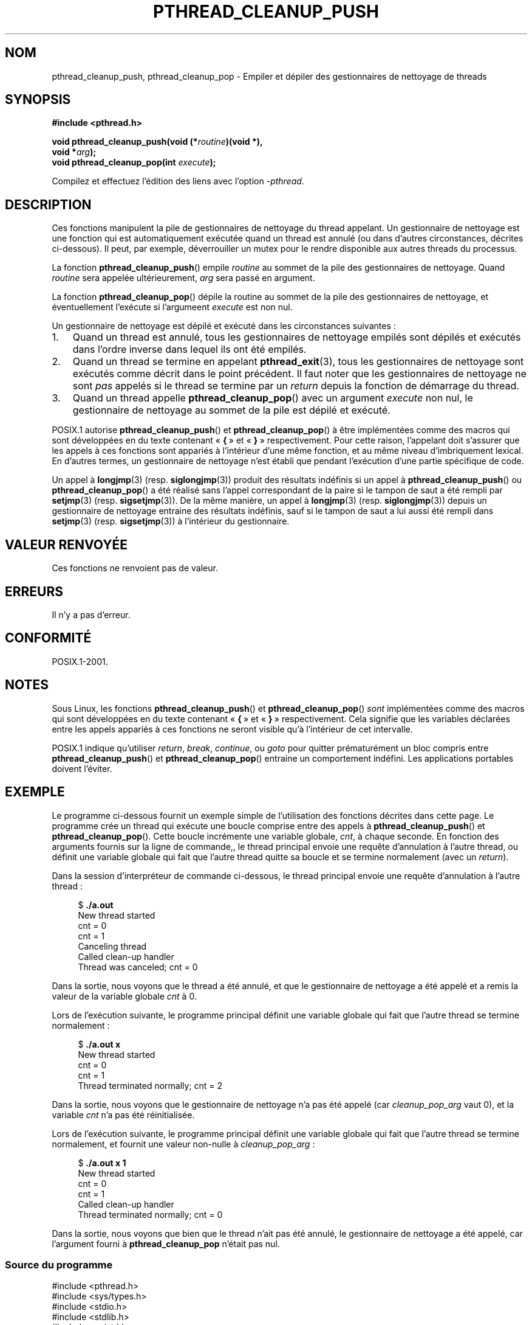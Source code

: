 .\" Copyright (c) 2008 Linux Foundation, written by Michael Kerrisk
.\"     <mtk.manpages@gmail.com>
.\"
.\" Permission is granted to make and distribute verbatim copies of this
.\" manual provided the copyright notice and this permission notice are
.\" preserved on all copies.
.\"
.\" Permission is granted to copy and distribute modified versions of this
.\" manual under the conditions for verbatim copying, provided that the
.\" entire resulting derived work is distributed under the terms of a
.\" permission notice identical to this one.
.\"
.\" Since the Linux kernel and libraries are constantly changing, this
.\" manual page may be incorrect or out-of-date.  The author(s) assume no
.\" responsibility for errors or omissions, or for damages resulting from
.\" the use of the information contained herein.  The author(s) may not
.\" have taken the same level of care in the production of this manual,
.\" which is licensed free of charge, as they might when working
.\" professionally.
.\"
.\" Formatted or processed versions of this manual, if unaccompanied by
.\" the source, must acknowledge the copyright and authors of this work.
.\"
.\"*******************************************************************
.\"
.\" This file was generated with po4a. Translate the source file.
.\"
.\"*******************************************************************
.TH PTHREAD_CLEANUP_PUSH 3 "24 novembre 2008" Linux "Manuel du programmeur Linux"
.SH NOM
pthread_cleanup_push, pthread_cleanup_pop \- Empiler et dépiler des
gestionnaires de nettoyage de threads
.SH SYNOPSIS
.nf
\fB#include <pthread.h>\fP

\fBvoid pthread_cleanup_push(void (*\fP\fIroutine\fP\fB)(void *),\fP
\fB                          void *\fP\fIarg\fP\fB);\fP
\fBvoid pthread_cleanup_pop(int \fP\fIexecute\fP\fB);\fP
.sp
Compilez et effectuez l'édition des liens avec l'option \fI\-pthread\fP.
.SH DESCRIPTION
Ces fonctions manipulent la pile de gestionnaires de nettoyage du thread
appelant. Un gestionnaire de nettoyage est une fonction qui est
automatiquement exécutée quand un thread est annulé (ou dans d'autres
circonstances, décrites ci\-dessous). Il peut, par exemple, déverrouiller un
mutex pour le rendre disponible aux autres threads du processus.

La fonction \fBpthread_cleanup_push\fP() empile \fIroutine\fP au sommet de la pile
des gestionnaires de nettoyage. Quand \fIroutine\fP sera appelée
ultérieurement, \fIarg\fP sera passé en argument.

La fonction \fBpthread_cleanup_pop\fP() dépile la routine au sommet de la pile
des gestionnaires de nettoyage, et éventuellement l'exécute si l'argumeent
\fIexecute\fP est non nul.

Un gestionnaire de nettoyage est dépilé et exécuté dans les circonstances
suivantes\ :
.IP 1. 3
Quand un thread est annulé, tous les gestionnaires de nettoyage empilés sont
dépilés et exécutés dans l'ordre inverse dans lequel ils ont été empilés.
.IP 2.
Quand un thread se termine en appelant \fBpthread_exit\fP(3), tous les
gestionnaires de nettoyage sont exécutés comme décrit dans le point
précédent. Il faut noter que les gestionnaires de nettoyage ne sont \fIpas\fP
appelés si le thread se termine par un \fIreturn\fP depuis la fonction de
démarrage du thread.
.IP 3.
Quand un thread appelle \fBpthread_cleanup_pop\fP() avec un argument \fIexecute\fP
non nul, le gestionnaire de nettoyage au sommet de la pile est dépilé et
exécuté.
.PP
POSIX.1 autorise \fBpthread_cleanup_push\fP()  et \fBpthread_cleanup_pop\fP()  à
être implémentées comme des macros qui sont développées en du texte
contenant «\ \fB{\fP\ » et «\ \fB}\fP\ » respectivement. Pour cette raison,
l'appelant doit s'assurer que les appels à ces fonctions sont appariés à
l'intérieur d'une même fonction, et au même niveau d'imbriquement
lexical. En d'autres termes, un gestionnaire de nettoyage n'est établi que
pendant l'exécution d'une partie spécifique de code.

Un appel à \fBlongjmp\fP(3)  (resp. \fBsiglongjmp\fP(3))  produit des résultats
indéfinis si un appel à \fBpthread_cleanup_push\fP()  ou
\fBpthread_cleanup_pop\fP()  a été réalisé sans l'appel correspondant de la
paire si le tampon de saut a été rempli par \fBsetjmp\fP(3)
(resp. \fBsigsetjmp\fP(3)). De la même manière, un appel à \fBlongjmp\fP(3)
(resp. \fBsiglongjmp\fP(3))  depuis un gestionnaire de nettoyage entraine des
résultats indéfinis, sauf si le tampon de saut a lui aussi été rempli dans
\fBsetjmp\fP(3)  (resp. \fBsigsetjmp\fP(3))  à l'intérieur du gestionnaire.
.SH "VALEUR RENVOYÉE"
Ces fonctions ne renvoient pas de valeur.
.SH ERREURS
.\" SH VERSIONS
.\" Available since glibc 2.0
Il n'y a pas d'erreur.
.SH CONFORMITÉ
POSIX.1\-2001.
.SH NOTES
Sous Linux, les fonctions \fBpthread_cleanup_push\fP()  et
\fBpthread_cleanup_pop\fP()  \fIsont\fP implémentées comme des macros qui sont
développées en du texte contenant «\ \fB{\fP\ » et «\ \fB}\fP\ »
respectivement. Cela signifie que les variables déclarées entre les appels
appariés à ces fonctions ne seront visible qu'à l'intérieur de cet
intervalle.

.\" The text was actually added in the 2004 TC2
POSIX.1 indique qu'utiliser \fIreturn\fP, \fIbreak\fP, \fIcontinue\fP, ou \fIgoto\fP
pour quitter prématurément un bloc compris entre \fBpthread_cleanup_push\fP()
et \fBpthread_cleanup_pop\fP()  entraine un comportement indéfini. Les
applications portables doivent l'éviter.
.SH EXEMPLE
Le programme ci\-dessous fournit un exemple simple de l'utilisation des
fonctions décrites dans cette page. Le programme crée un thread qui exécute
une boucle comprise entre des appels à \fBpthread_cleanup_push\fP()  et
\fBpthread_cleanup_pop\fP(). Cette boucle incrémente une variable globale,
\fIcnt\fP, à chaque seconde. En fonction des arguments fournis sur la ligne de
commande,, le thread principal envoie une requête d'annulation à l'autre
thread, ou définit une variable globale qui fait que l'autre thread quitte
sa boucle et se termine normalement (avec un \fIreturn\fP).

Dans la session d'interpréteur de commande ci\-dessous, le thread principal
envoie une requête d'annulation à l'autre thread\ :

.in +4n
.nf
$ \fB./a.out\fP
New thread started
cnt = 0
cnt = 1
Canceling thread
Called clean\-up handler
Thread was canceled; cnt = 0
.fi
.in

Dans la sortie, nous voyons que le thread a été annulé, et que le
gestionnaire de nettoyage a été appelé et a remis la valeur de la variable
globale \fIcnt\fP à 0.

Lors de l'exécution suivante, le programme principal définit une variable
globale qui fait que l'autre thread se termine normalement\ :

.in +4n
.nf
$ \fB./a.out x\fP
New thread started
cnt = 0
cnt = 1
Thread terminated normally; cnt = 2
.fi
.in

Dans la sortie, nous voyons que le gestionnaire de nettoyage n'a pas été
appelé (car \fIcleanup_pop_arg\fP vaut 0), et la variable \fIcnt\fP n'a pas été
réinitialisée.

Lors de l'exécution suivante, le programme principal définit une variable
globale qui fait que l'autre thread se termine normalement, et fournit une
valeur non\-nulle à \fIcleanup_pop_arg\fP\ :

.in +4n
.nf
$ \fB./a.out x 1\fP
New thread started
cnt = 0
cnt = 1
Called clean\-up handler
Thread terminated normally; cnt = 0
.fi
.in

Dans la sortie, nous voyons que bien que le thread n'ait pas été annulé, le
gestionnaire de nettoyage a été appelé, car l'argument fourni à
\fBpthread_cleanup_pop\fP n'était pas nul.
.SS "Source du programme"
\&
.nf
#include <pthread.h>
#include <sys/types.h>
#include <stdio.h>
#include <stdlib.h>
#include <unistd.h>
#include <errno.h>

#define handle_error_en(en, msg) \e
        do { errno = en; perror(msg); exit(EXIT_FAILURE); } while (0)

static int done = 0;
static int cleanup_pop_arg = 0;
static int cnt = 0;

static void
cleanup_handler(void *arg)
{
    printf("Called clean\-up handler\en");
    cnt = 0;
}

static void *
thread_start(void *arg)
{
    time_t start, curr;

    printf("New thread started\en");

    pthread_cleanup_push(cleanup_handler, NULL);

    curr = start = time(NULL);

    while (!done) {
        pthread_testcancel();           /* A cancellation point */
        if (curr < time(NULL)) {
            curr = time(NULL);
            printf("cnt = %d\en", cnt);  /* A cancellation point */
            cnt++;
        }
    }

    pthread_cleanup_pop(cleanup_pop_arg);
    return NULL;
}

int
main(int argc, char *argv[])
{
    pthread_t thr;
    int s;
    void *res;

    s = pthread_create(&thread, NULL, thread_start, NULL);
    if (s != 0)
        handle_error_en(s, "pthread_create");

    sleep(2);           /* Allow new thread to run a while */

    if (argc > 1) {
        if (argc > 2)
            cleanup_pop_arg = atoi(argv[2]);
        done = 1;

    } else {
        printf("Canceling thread\en");
        s = pthread_cancel(thr);
        if (s != 0)
            handle_error_en(s, "pthread_cancel");
    }

    s = pthread_join(thr, &res);
    if (s != 0)
        handle_error_en(s, "pthread_join");

    if (res == PTHREAD_CANCELED)
        printf("Thread was canceled; cnt = %d\en", cnt);
    else
        printf("Thread terminated normally; cnt = %d\en", cnt);
    exit(EXIT_SUCCESS);
}
.fi
.SH "VOIR AUSSI"
\fBpthread_cancel\fP(3), \fBpthread_cleanup_push_defer_np\fP(3),
\fBpthread_setcancelstate\fP(3), \fBpthread_testcancel\fP(3), \fBpthreads\fP(7)
.SH COLOPHON
Cette page fait partie de la publication 3.23 du projet \fIman\-pages\fP
Linux. Une description du projet et des instructions pour signaler des
anomalies peuvent être trouvées à l'adresse
<URL:http://www.kernel.org/doc/man\-pages/>.
.SH TRADUCTION
Depuis 2010, cette traduction est maintenue à l'aide de l'outil
po4a <URL:http://po4a.alioth.debian.org/> par l'équipe de
traduction francophone au sein du projet perkamon
<URL:http://alioth.debian.org/projects/perkamon/>.
.PP
Denis Barbier (2010).
.PP
Veuillez signaler toute erreur de traduction en écrivant à
<perkamon\-l10n\-fr@lists.alioth.debian.org>.
.PP
Vous pouvez toujours avoir accès à la version anglaise de ce document en
utilisant la commande
«\ \fBLC_ALL=C\ man\fR \fI<section>\fR\ \fI<page_de_man>\fR\ ».
